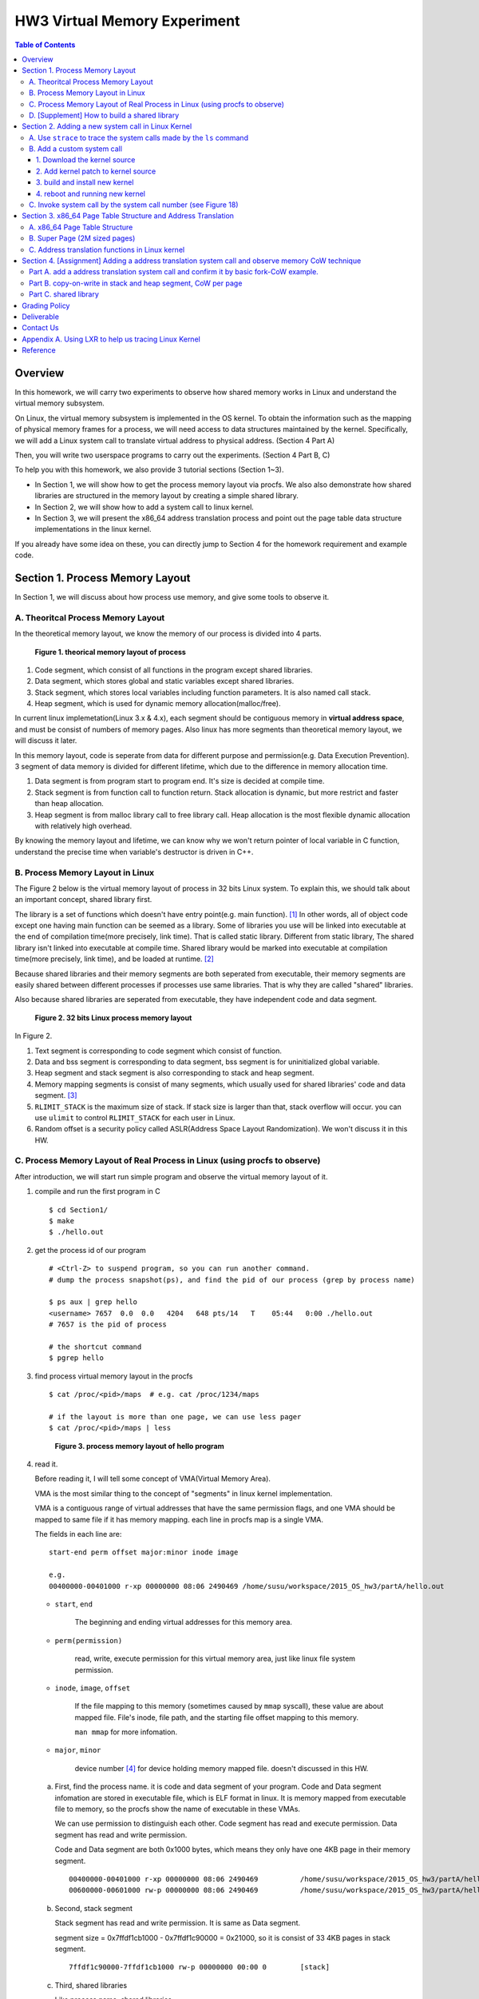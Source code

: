 HW3 Virtual Memory Experiment
=============================

.. contents:: Table of Contents

Overview
--------
In this homework, we will carry two experiments to observe how shared memory works in Linux and understand the virtual memory subsystem.

On Linux, the virtual memory subsystem is implemented in the OS kernel. To obtain the information such as the mapping of physical memory frames for a process, we will need access to data structures maintained by the kernel. Specifically, we will add a Linux system call to translate virtual address to physical address. (Section 4 Part A)

Then, you will write two userspace programs to carry out the experiments. (Section 4 Part B, C)

To help you with this homework, we also provide 3 tutorial sections (Section 1~3).

- In Section 1, we will show how to get the process memory layout via procfs.
  We also also demonstrate how shared libraries are structured in the memory layout by creating a simple shared library.

- In Section 2, we will show how to add a system call to linux kernel.

- In Section 3, we will present the x86_64 address translation process and point out the page table data structure implementations in the linux kernel.

If you already have some idea on these, you can directly jump to Section 4 for the homework requirement and example code.

Section 1. Process Memory Layout
--------------------------------

In Section 1, we will discuss about how process use memory, and give some tools to observe it.

A. Theoritcal Process Memory Layout
~~~~~~~~~~~~~~~~~~~~~~~~~~~~~~~~~~~

In the theoretical memory layout, we know the memory of our process is divided into 4 parts. 

.. figure:: pic/theoretical_mem_layout.png
   :scale: 100%

   **Figure 1. theorical memory layout of process**

1. Code segment, which consist of all functions in the program except shared libraries.
2. Data segment, which stores global and static variables except shared libraries.
3. Stack segment, which stores local variables including function parameters. It is also named call stack.
4. Heap segment, which is used for dynamic memory allocation(malloc/free).

In current linux implemetation(Linux 3.x & 4.x), each segment should be contiguous memory in **virtual address space**, and must be consist of numbers of memory pages.
Also linux has more segments than theoretical memory layout, we will discuss it later.

In this memory layout, code is seperate from data for different purpose and permission(e.g. Data Execution Prevention).
3 segment of data memory is divided for different lifetime, which due to the difference in memory allocation time.

1. Data segment is from program start to program end. It's size is decided at compile time.
2. Stack segment is from function call to function return. Stack allocation is dynamic, but more restrict and faster than heap allocation.
3. Heap segment is from malloc library call to free library call. Heap allocation is the most flexible dynamic allocation with relatively high overhead.

By knowing the memory layout and lifetime, we can know why we won't return pointer of local variable in C function, understand the precise time when variable's destructor is driven in C++. 

B. Process Memory Layout in Linux
~~~~~~~~~~~~~~~~~~~~~~~~~~~~~~~~~

The Figure 2 below is the virtual memory layout of process in 32 bits Linux system. To explain this, we should talk about an important concept, shared library first.

The library is a set of functions which doesn't have entry point(e.g. main function). [1]_
In other words, all of object code except one having main function can be seemed as a library. 
Some of libraries you use will be linked into executable at the end of compilation time(more precisely, link time).
That is called static library.
Different from static library, The shared library isn't linked into executable at compile time.
Shared library would be marked into executable at compilation time(more precisely, link time), and be loaded at runtime. [2]_

Because shared libraries and their memory segments are both seperated from executable, their memory segments are easily shared between different processes if processes use same libraries. That is why they are called "shared" libraries.

Also because shared libraries are seperated from executable, they have independent code and data segment.

.. figure:: pic/linuxFlexibleAddressSpaceLayout.png

   **Figure 2. 32 bits Linux process memory layout**

In Figure 2. 

1. Text segment is corresponding to code segment which consist of function.
2. Data and bss segment is corresponding to data segment, bss segment is for uninitialized global variable.
3. Heap segment and stack segment is also corresponding to stack and heap segment.
4. Memory mapping segments is consist of many segments, which usually used for shared libraries' code and data segment. [3]_
5. ``RLIMIT_STACK`` is the maximum size of stack. If stack size is larger than that, stack overflow will occur. you can use ``ulimit`` to control ``RLIMIT_STACK`` for each user in Linux.
6. Random offset is a security policy called ASLR(Address Space Layout Randomization). We won't discuss it in this HW.

C. Process Memory Layout of Real Process in Linux (using procfs to observe)
~~~~~~~~~~~~~~~~~~~~~~~~~~~~~~~~~~~~~~~~~~~~~~~~~~~~~~~~~~~~~~~~~~~~~~~~~~~

After introduction, we will start run simple program and observe the virtual memory layout of it.

1. compile and run the first program in C

   ::

     $ cd Section1/
     $ make
     $ ./hello.out

2. get the process id of our program

   ::
    
     # <Ctrl-Z> to suspend program, so you can run another command.
     # dump the process snapshot(ps), and find the pid of our process (grep by process name)

     $ ps aux | grep hello
     <username> 7657  0.0  0.0   4204   648 pts/14   T    05:44   0:00 ./hello.out
     # 7657 is the pid of process

     # the shortcut command
     $ pgrep hello

3. find process virtual memory layout in the procfs

   ::

     $ cat /proc/<pid>/maps  # e.g. cat /proc/1234/maps

     # if the layout is more than one page, we can use less pager
     $ cat /proc/<pid>/maps | less

   .. figure:: pic/procfs_map_hello.png
      :scale: 50%

      **Figure 3. process memory layout of hello program**

4. read it.

   Before reading it, I will tell some concept of VMA(Virtual Memory Area).

   VMA is the most similar thing to the concept of "segments" in linux kernel implementation.

   VMA is a contiguous range of virtual addresses that have the same permission flags, 
   and one VMA should be mapped to same file if it has memory mapping.
   each line in procfs map is a single VMA.

   The fields in each line are::
   
       start-end perm offset major:minor inode image

       e.g.
       00400000-00401000 r-xp 00000000 08:06 2490469 /home/susu/workspace/2015_OS_hw3/partA/hello.out
     
   - ``start``, ``end``
    
      The beginning and ending virtual addresses for this memory area.

   - ``perm(permission)``

      read, write, execute permission for this virtual memory area, just like linux file system permission.
   
   - ``inode``, ``image``, ``offset``

      If the file mapping to this memory (sometimes caused by ``mmap`` syscall), these value are about mapped file.
      File's inode, file path, and the starting file offset mapping to this memory.

      ``man mmap`` for more infomation.
     
   - ``major``, ``minor``

      device number [4]_ for device holding memory mapped file. doesn't discussed in this HW.

   a. First, find the process name. it is code and data segment of your program.
      Code and Data segment infomation are stored in executable file, which is ELF format in linux.
      It is memory mapped from executable file to memory, so the procfs show the name of executable in these VMAs.

      We can use permission to distinguish each other.
      Code segment has read and execute permission.
      Data segment has read and write permission.

      Code and Data segment are both 0x1000 bytes, which means they only have one 4KB page in their memory segment.

      :: 

         00400000-00401000 r-xp 00000000 08:06 2490469          /home/susu/workspace/2015_OS_hw3/partA/hello.out
         00600000-00601000 rw-p 00000000 08:06 2490469          /home/susu/workspace/2015_OS_hw3/partA/hello.out

   b. Second, stack segment

      Stack segment has read and write permission. It is same as Data segment.

      segment size = 0x7ffdf1cb1000 - 0x7ffdf1c90000 = 0x21000, so it is consist of 33 4KB pages in stack segment.
      :: 

         7ffdf1c90000-7ffdf1cb1000 rw-p 00000000 00:00 0        [stack]

   c. Third, shared libraries
    
      Like process name, shared libraries.
      ::

         7fde68109000-7fde682a4000 r-xp 00000000 08:06 8787453  /usr/lib/libc-2.22.so
         7fde682a4000-7fde684a3000 ---p 0019b000 08:06 8787453  /usr/lib/libc-2.22.so
         7fde684a3000-7fde684a7000 r--p 0019a000 08:06 8787453  /usr/lib/libc-2.22.so
         7fde684a7000-7fde684a9000 rw-p 0019e000 08:06 8787453  /usr/lib/libc-2.22.so
         7fde684a9000-7fde684ad000 rw-p 00000000 00:00 0 
         7fde684ad000-7fde684cf000 r-xp 00000000 08:06 8787452  /usr/lib/ld-2.22.so
         7fde68691000-7fde68694000 rw-p 00000000 00:00 0 
         7fde686cc000-7fde686ce000 rw-p 00000000 00:00 0 
         7fde686ce000-7fde686cf000 r--p 00021000 08:06 8787452  /usr/lib/ld-2.22.so
         7fde686cf000-7fde686d0000 rw-p 00022000 08:06 8787452  /usr/lib/ld-2.22.so

      libc.so is standard C library, consist of implementation of ``printf()``, ``fopen()``. [5]_
      ld.so is the dynamic linker/loader, which help you to dynamic loading other shared libraries. [6]_

      ``ldd`` can help you know the shared library dependency of executable.::

         # dependency of hello.out
         $ ldd hello.out
         # linux-vdso.so is about fast system call(int 0x80 is slow) in linux [7]

         # dependency of commands
         # executable path of command
         $ which ls
         # ldd <executable path of ls>
         $ ldd `which ls`
       
   d. Last, others, doesn't discuss in this HW

5. close the program::

      # foreground the suspend program
      $ fg

      <ENTER> to finish the program.

Then, run second program(sorting_number.out) with same step, you will observe heap.
The malloc size of second program is decided by arguments.::

    $ ./sorting_number [num] # malloc num*sizeof(int) byte

At last, run third program, we can observe relation between C pointer address and procfs's virtual memory address::

    $ cd process_in_memory/

    # build a program process_in_memory and a shared library libpim.so.1
    $ make clean all
    # set library path to current working directory, so loader can find shared library libpim.so.1
    $ export LD_LIBRARY_PATH=`pwd`
    # running a program
    $ ./process_in_memory

    # suspend program and get process memory layout
    $ <Ctrl-Z>
    $ cat /proc/`pgrep process`/maps

.. figure:: pic/process_in_memory.png
   :scale: 50%

   **Figure 4. process_in_memory output**

.. figure:: pic/process_in_memory_procfs.png
   :scale: 50%

   **Figure 5. process_in_memory procfs**

The evaluation is like Figure 4 and Figure 5.

We can found the program print variable address ``0x600cfc`` in data segment, and procfs shows that ``0x600000`` to ``0x601000`` is the virtual address range of data segment. We verify that pointer is match to procfs memory map.

In the same way, we can found executable and shared library's code/data/stack/heap segment location in procfs map.

Printing code segment is using a technique named inline assembly. 
Use it to running x86 assembly code in C code to print processor's program counter register (register ``rip`` in x86_64).

D. [Supplement] How to build a shared library
~~~~~~~~~~~~~~~~~~~~~~~~~~~~~~~~~~~~~~~~~~~~~

Reference [2]_ is our good friend. :)

Section 2. Adding a new system call in Linux Kernel
---------------------------------------------------

Modern operating systems such as Windows and Linux are structured into two spaces: user space and kernel space.
Most of the operating system functions are implemented in the kernel.
Programs in the user space have to use appropriate system calls to invoke the corresponding kernel functions.
In this homework, we will take a closer look at the system call mechanism by tracing system calls made by a user process calls.
We will then demonstrate how to implement a new system call on Ubuntu Linux.

A. Use ``strace`` to trace the system calls made by the ``ls`` command
~~~~~~~~~~~~~~~~~~~~~~~~~~~~~~~~~~~~~~~~~~~~~~~~~~~~~~~~~~~~~~~~~~~~~~

1. Use ``strace``::

   $ strace ls 2>& strace.txt

2. Open/Cat the output file ``strace.txt`` (e.g. Figure 6)

.. figure:: pic/strace_cmd_ex.png
   :scale: 50%

   **Figure 6. screenshot of strace command**

3. You can see all the system calls made by the ls command in sequential order.
   For instance, in Figure 6, we can see that the ls command has invoked the execve, brk, access, and mmap system calls.

B. Add a custom system call
~~~~~~~~~~~~~~~~~~~~~~~~~~~

1. Download the kernel source
"""""""""""""""""""""""""""""

A. find the kernel version::

      $ uname -r
      3.19.0-25-generic
      # 3.19.0 is origin linux kernel version, 25 is version of ubuntu 14.04.3's distrbution patch to linux 3.19.0

B. download kernel source

   In this homework, we use vanilla linux kernel instead of distribution kernel because we only do something simple.
   So, we should go to linux kernel maintain site(``kernel.org``) to download kernel source.

   ``kernel.org`` website

        .. figure:: pic/kernel_org.png
           :scale: 50%

           Figure 7.

   - Go to location to download from HTTP 

        .. figure:: pic/kernel_org_http.png
           :scale: 50%

           Figure 8.

   - Go to ``linux/kernel/v3.0``
   - find ``3.19.tar`` in website

        .. figure:: pic/kernel_319.png
           :scale: 50%

           Figure 9.

   - download ``tar.gz`` or ``tar.xz`` (they are only different from encryption method)
   - unpack and decryption::

        $ tar -xvf linux-3.19.tar.gz
        # decrypt directory linux-3.19/ at current working directory.

2. Add kernel patch to kernel source
""""""""""""""""""""""""""""""""""""
   
A. Add a custom system call to the syscall table (see Figure 10)::

   $ vim [source code directory]/arch/x86/syscalls/syscall_64.tbl

.. figure:: pic/syscall_table.png
   :scale: 75%
  
   **Figure 10. add a system call ‘sayhello’ to syscall table**

B. Add the system call function prototype to the syscall interface (see Figure 11)::

   $ vim [source code directory]/include/linux/syscalls.h
   
.. figure:: pic/syscall_prototype.png
   :scale: 75%

   **Figure 11. add the system call ‘sayhello’ function prototype to the syscall interface**

C. Implement the custom system call definition (see Figure 12)::

   $ vim [source code directory]/kernel/sayhello.c

.. figure:: pic/syscall_definition.png
   :scale: 75%
  
   **Figure 12. implement the system call ‘sayhello’**

D. Modify the Makefile, add system call definition to build system config(e.g. Figure 13)::

   $ vim [source code directory]/kernel/Makefile

.. figure:: pic/kernel_makefile.png
   :scale: 75%

   **Figure 13. modify the Makefile**

E. [important to do] giving the patched kernel unique name, for easily install in next step (see Figure 14.)::

   $ vim [source code directory]/Makefile

.. figure:: pic/kernel_extra_version.png
   :scale: 75%

   **Figure 14. modify kernel extra version to give patched kernel unique name**

Adding a patch to linux kernel source is something like adding a patch to general C project.
To add new function ``sayhello`` into C project, we need to add function prototype in the header file(``syscall.h``) and function definition in the C source file(``sayhello.c``).
To add new C source file ``sayhello.c`` into C project, we sometimes need to modify project build system config(``Makefile``) to add this c file.
Only a syscall table is the design we rarely found in general C project.

3. build and install new kernel
"""""""""""""""""""""""""""""""

A. clean project config file and building object(result and intermidiate executables and object codes)::

      $ make mrproper clean

      # ``make mrproper clean`` means ``make mrproper``, then ``make clean``. 
      # ``make clean all`` or others are also using this rule.

B. generate build config file (at ``.config``) of linux kernel source code. we use x86 default config here::

      $ make x86_64_defconfig

C. build linux kernel executable, kernel image and linux kernel modules::

      $ make vmlinux bzimage modules
      # build kernel executable at vmlinux
      # build kernel image at arch/x86/boot/bzImage
      # build kernel modules at module's local directories

      # or you can use multiprocess for faster parallel build
      # using 4 process for example
      $ make -j4 vmlinux bzimage modules

D. install kernel and kernel modules, and modify grub to add boot option of new kernel::

      $ sudo make modules_install install
      # install kernel module at /lib/modules/3.19.0_sayhello
      # install kernel at /boot/vmlinuz-3.19.0_sayhello
      # with initramfs, kernel config, memtest, and System tap at /boot/
      # add 3.19.0_sayhello kernel at boot option by modifying /boot/grub/grub.cfg

E. setting boot option non-hidden and wait for 10 sec::

      # add comments to GRUB_HIDDEN_TIMEOUT=0 at /etc/default/grub. see figure 15
      $ sudo vim /etc/default/grub

      # apply update to /boot/grub/grub.cfg
      $ sudo update-grub

   .. figure:: pic/grub_hidden_menu.png
      :scale: 75%

      **Figure 15. close grub hidden menu**

Every time you modify the kernel source (fix bug or ... etc), you can just repeat step C ~ E for building new kernel.
You do not need to run ``make clean`` if you just modify few code of kernel source without modifying ``Makefile``. You build it faster.
Otherwise, if you modify ``Makefile`` after running ``make clean``, please re-run ``make clean`` to remove the previous build object files.

run ``make help`` will help you learn more about make options of linux kernel source.

4. reboot and running new kernel
""""""""""""""""""""""""""""""""

.. figure:: pic/boot_menu1.png
   :scale: 50%

   **Figure 16. grub boot menu**

.. figure:: pic/boot_menu2.png
   :scale: 50%

   **Figure 17. grub boot menu**

C. Invoke system call by the system call number (see Figure 18)
~~~~~~~~~~~~~~~~~~~~~~~~~~~~~~~~~~~~~~~~~~~~~~~~~~~~~~~~~~~~~~~

1. Include the following header files::
   
    #include <unistd.h>
    #include <sys/syscall.h>
   
2. Use function 'syscall' to invoke system call::

    Usage: syscall(int [syscall number], [parameters to syscall])

   .. figure:: pic/use_syscall.png
      :scale: 75%

      **Figure 18. invoke a system call in a program**

   
   For detailed information of syscall, please check Linux man pages::

      $ man syscall

3. After running the code, you can use ``dmesg`` to see the messages output from printk (e.g. Figure 19)::

    $ dmesg

   .. figure:: pic/dmesg_log_syscall.png
      :scale: 75%

      **Figure 19. the ‘printk’ messages from ‘sayhello’ system call**

Section 3. x86_64 Page Table Structure and Address Translation
--------------------------------------------------------------

When using virtual memory, every process will have its own memory space.
For example in Figure 20, the address 0x400254 in process A is pointed to physical address 0x100000 but in process B address 0x400254 may be pointed to physical address 0x300000.

.. figure:: pic/virtual_memory.png
   :scale: 50%

   **Figure 20. Virtual Memory(Modified from Wikipedia)**

A.  x86_64 Page Table Structure
~~~~~~~~~~~~~~~~~~~~~~~~~~~~~~~

We will demonstrate how a virtual address is translated into a physical address on x86_64 architecture with 4KB pages.

.. figure:: pic/64_bits_page_table_overview.png
   :scale: 50%

   **Figure 21. 64 bits page table overview**

Figure 21 is the page table structure on x86_64.
You can see that there are 4 levels of address translation.
Figure 22 shows how a virtual address gets converted to the physical address.
(Note. 
You can observe that there are 9 bits for each offset(except address offset). 
This means that there are 512(2^9) entries in one page table (Because each page is 4K bytes, that means each page table entry is 64 bits).

.. figure:: pic/va_to_pa.png
   :scale: 50%

   **Figure 22. Virtual address to physical address**

B. Super Page (2M sized pages)
~~~~~~~~~~~~~~~~~~~~~~~~~~~~~~

Not all memory pages are 4K in size.
For instance, the system_call_table is placed on a 2M page, and a 2M page is often referred to as a super page (as opposed to a 4KB small page).
How can we locate a 2M page? It is almost the same as locating a 4k page except that we only need to walk 3 levels of page tables to locate a 2M page.
There is no need for the 4th level page table in locating the physical address of a 2MB page, and we can say that the PMD is in fact the PTE for 2MB pages.
Linux kernel uses the ``int pmd_large(pmd_t *pmd)`` function to determine if a PMD points to the 2M page.
If pmd_large() return 0, it means that the page is not a PTE for a 2M page so you will have to walk theforth level page table;
otherwise, the PMD is the last level of page table of a 2MB page.

C. Address translation functions in Linux kernel
~~~~~~~~~~~~~~~~~~~~~~~~~~~~~~~~~~~~~~~~~~~~~~~~

Linux kernel has some useful functions and structures (defined in ``arch/x86/include/asm/pgtable.h``) to help translate virtual address to physical address.

.. figure:: pic/functions_of_address_translation.png

   **Figure 23. Functions of address translation in Linux**

.. figure:: pic/example_of_address_translation.png
   
   **Figure 24. Example of address translation**

Figure 24 is an example of how to lookup the first level page table. 
The rest of translation is pretty much the same.

You can finish the HW with only Section 3 message.

Also, you can trace Linux kernel to understand these structures and functions more.
LXR [8]_ is our good friend to trace linux kernel. See Appendix A. for example.

Section 4. [Assignment] Adding a address translation system call and observe memory CoW technique
-------------------------------------------------------------------------------------------------

Part A. add a address translation system call and confirm it by basic fork-CoW example.
~~~~~~~~~~~~~~~~~~~~~~~~~~~~~~~~~~~~~~~~~~~~~~~~~~~~~~~~~~~~~~~~~~~~~~~~~~~~~~~~~~~~~~~
NOTE: For all example code, please modify system call number(Macro ``SYSCALL_NUM_LOOKUP_PADDR``) to match the number you add to kernel system call table.

You’ve learned in the class that the fork system call can be used to create a child process.
In essence, the fork system call creates a separate address space for the child process.
The child process has an exact copy of all the memory segments of the parent process.
The copying is obviously a time consuming process.
As a result, to reduce the overhead of memory copying, most fork implementation (including the one in Linux kernel) adopts the so-called copy-on-write strategy.
The memory pages of the child process are initially mapped to the same physical frames of the parent process.
Only when a child process memory page is about to be overwritten, will a new physical copy of that be created, so the modification on that page by one process will not be seen by the other process.

In the Part A, you are asked to verify the copy-on-write behavior of fork system call.
Specifically, you need to complete one task.

**Implement a custom system call to translate a virtual address to physical address.**

You first need to implement a system call that translates a virtual address to the corresponding physical address.
The inputs are ``pid`` (process id) and a ``virtual address``.
A template (named ``PartA_kernel_patch/lookup_paddr.c``) will help you complete the task.
You just need to add the necessary code in it, integrate the template file into the kernel source, and rebuild the kernel.
You can then test the effect of the system call following the same steps in Section 2.

``PartA_user_test_program/basic_fork_ex.c`` is testing code for this system call. You need to verify the correctness of system call by it.
This example confirm that "fork" uses copy-on-write in the creation of child process address space, using heap segment as example.

The expected evaluation is like Figure 25.

.. figure:: pic/fork_ex_evalutation.png
   :scale: 75%
    
   **Figure 25. basic fork example for CoW strategy**

The virtual addresses of parent and child processes are initially the same. This is as expected.
After the child modifies the value of the variable ``mem_alloc`` we can see that the memory pages of the parent and the child processes bear different values. 
However, their virtual addresses are still the same.

Part B. copy-on-write in stack and heap segment, CoW per page
~~~~~~~~~~~~~~~~~~~~~~~~~~~~~~~~~~~~~~~~~~~~~~~~~~~~~~~~~~~~~

Then, we want to observe CoW strategy more clearly. Trying to observe memory CoW of each page individually, and CoW in each segment individually.

In Part B, you are asked to write a program to verify memory CoW of stack and heap segment of fork system call.
In the example program, we need to seen 4 writing operations to variable after process forking.
each of 2 writing operations makes a single page copy in stack, and each of another 2 writing operations makes it in heap.

A template (named ``stack_and_heap.c``) will help you complete the task.

The expected evaluation is like Figure 26 ~ 28. Heap buffer1 and buffer2 are both similar.

.. figure:: pic/stack_and_heap_evaluation1.png
   :scale: 75%

   **Figure 26. child use same physical page as parent**

.. figure:: pic/stack_and_heap_evaluation2.png
   :scale: 75%

   **Figure 27. simply copy stack buffer1. stack buffer2 and heap buffer are also shared pages.**

.. figure:: pic/stack_and_heap_evaluation3.png
   :scale: 75%

   **Figure 28. simply copy stack buffer2.**


Part C. shared library
~~~~~~~~~~~~~~~~~~~~~~

At last, instead of CoW strategy, we will observe the sharing of shared library.
We both know a sharing library in the memory can be divided to code and data segment, only the code segment is always shared.

To verify it, you are asked to write a program with a handmake shared library (Section 1). 
This program do a fork and write to shared library data segment, then printing physical address of shared library's code and data segment for both parent and child process.
Then we'll found same physical address in code segment and different physical address in data segment.

There isn't a template in this part. 

You can use Section 1 example (``process_in_memory``) as basement, and use the experience in Section 4 Part A, B (address translation system call) to finish this part by yourself.

The expected evaluation is like Figure 29.

.. figure:: pic/shared_library_evaluation.png
   :scale: 75%

   **Figure 29. shared library only shared code segment if the program write to all memory pages in data segment**

Grading Policy
--------------
- Section 4

  - Part A. 70%
  - Part B. 20%
  - Part C. 10%

Deliverable
-----------
- Section 4

  - Part A. ``lookup_paddr.c``
  - Part B. ``stack_and_heap.c``
  - Part C. ``shared_library/`` directory

    - A **Makefile**. You can use an example one.
    - Source files that compile, by typing ``make``, into an executable ``shared_library_test`` and dependent shared library ``libslt.so.1.0.0``.
    - Optionally, a file of name ``README`` that contains anything you wish to point out to us.

- Put all the files/directories in ``HW3_<STUDENT ID>/``, compress it to ``HW3_<STUDENT ID>.zip``, and upload it to e-campus.

Contact Us
----------
If you have any question about this homework, feel free to e-mail the TA, or knock the door of EC618.

- TA: 舒俊維 (Chun-Wei Shu)
- E-mail: u1240976.cs04g@nctu.edu.tw

Don't forget to attach your **name** and **student ID** in the e-mail, and name the subject as ``[OS] HW3 Question (<STUDENT ID>).``

Appendix A. Using LXR to help us tracing Linux Kernel
-----------------------------------------------------

.. figure:: pic/LXR_id_pgd_t.png
   :scale: 75%

   **Figure 30. LXR identifier search pgd_t**

- Source Code Navigation: just a linux kernel repository, read source code in web.
- Identifier Search: search variable name, function name, macro in linux kernel source code.
- choose linux kernel version, all minor version [9]_ after linux kernel 3.7 is available, we use 3.19.0 this time.

We'll search ``struct pgd_t`` for example. See Figure 30 first.

Because page table structure is processor-dependent(archtecture-dependent), we found many processor's code in our search. (m32r, x86, arm, mips, avr32 ... etc)

Our platform is x86_64, so we read x86 processor's code.

We found ``pgd_t`` is a struct of one member with ``pgdval_t`` type.::

   typedef struct { pgdval_t pgd; } pgd_t;

Then, we'll find what is ``pgdval_t``. To search ``pgdval_t``, we'll find 3 files related to x86. (Figure 31)

.. figure:: pic/LXR_id_pgdval_t.png
   :scale: 75%

   **Figure 31. LXR identifier search pgdval_t**

No matter which file we use in x86_64, we can observe 3 file definition first.::

    typedef unsigned long   pgdval_t; // pgtable-2level_types.h
    typedef u64             pgdval_t; // pgtable-3level_types.h
    typedef unsigned long   pgdval_t; // pgtable_64_types.h

``u64`` is fixed sized integer macro in linux kernel, simply means 64 bits unsigned integer.

x86_64 in Unix-like platform (e.g. Linux) use LP64 data model [10]_, which means ``unsigned long`` is 64 bits integer.

Thus, in three definitions, ``pgdval_t`` are all simply a 64 bits unsigned integer.

We know that ``pgd_t`` is simply a 64 bits unsigned integer in a ``struct``.
In reality, linux kernel usually use ``pgd_t`` type variable to store value of 1st level page table entry (entry is also 64 bits, see Section 3. Part A). ``pgd_value()`` will return this entry's value in ``unsigned long`` type.
``pud_t``, ``pmd_t``, ``pte_t`` is similar to ``pgd_t``.

To trace the ``*_offset()`` function like this way, you may found that offset function just does the work of getting entry value, doing bitwise operation, and using pointer deference to get next level entry value.

4 level translation operation is similar to doing 4 times of pointer deferencing.

If you are curious about 3 definition of ``pgdval_t`` in x86 platform, please see reference [11]_.

Reference
---------
.. [1] Another way for library is to have an entry point, but an entry point is shadowed when it is used as a library.
       The entry point is used when it is run as a standalone program. 

       That is, this library is both a library and a standalone program simultaneously.

       In binary level, position independent executable use this concept.

       In high level programming language, python's feature ``if __name__ == "__main__":`` use this concept.

.. [2] static, shared, and dynamic loaded library.

       Shared library can be really dynamic loaded by dl-series function, without compile time hinting.

       `[LinuxDev] cole945 [心得] 用 gcc 自製 Library <https://www.ptt.cc/bbs/LinuxDev/M.1162669989.A.2E6.html>`_

.. [3] However, not just for shared libraries, every ``mmap`` system call without assigning mapping address will use this segment.

       e.g. memory allocation (``malloc``) with size larger than ``M_MMAP_THRESHOLD`` will use this segments instead of heap, in the current glibc ``malloc`` implementation. 

       see `man mmap <http://man7.org/linux/man-pages/man2/mmap.2.html>`_, `man mallopt <http://man7.org/linux/man-pages/man3/mallopt.3.html>`_ for more infomation.

.. [4] linux device number

       ch2.2 device number of `link <http://tldp.org/HOWTO/Partition/devices.html>`_
       
.. [5] C standard library functions in <math.h> is the only exception, their implemenation is at libc.so.

.. [6] `man ld.so <http://man7.org/linux/man-pages/man8/ld.so.8.html>`_

.. [7] `man vdso <http://man7.org/linux/man-pages/man7/vdso.7.html>`_

.. [8] `lxr <http://lxr.free-electrons.com/>`_

.. [9] Program Version Numbering. X.Y.Z (MAJOR.MINOR.PATCH) is one common style of it. Three number has different meaning to software API compatibility.

       For more infomation, see the link `semantic version <http://semver.org/>`_.

.. [10] 64 bits data models: https://en.wikipedia.org/wiki/64-bit_computing#64-bit_data_models
       
        Data model is important concept because it may be the only way to know the size of non-fixed sized integer(tranditional integer) in C.

        Integer size in C/C++ is an annoying topic. The following link gives some info `一個長整數各自表述 (in 64-bit system) <http://dada.tw/2008/04/18/85/>`_

.. [11] 4 layer translation in Linux Kernel for x86, x86+PAE, x86_64 architecture: https://lwn.net/Articles/117749/ 

